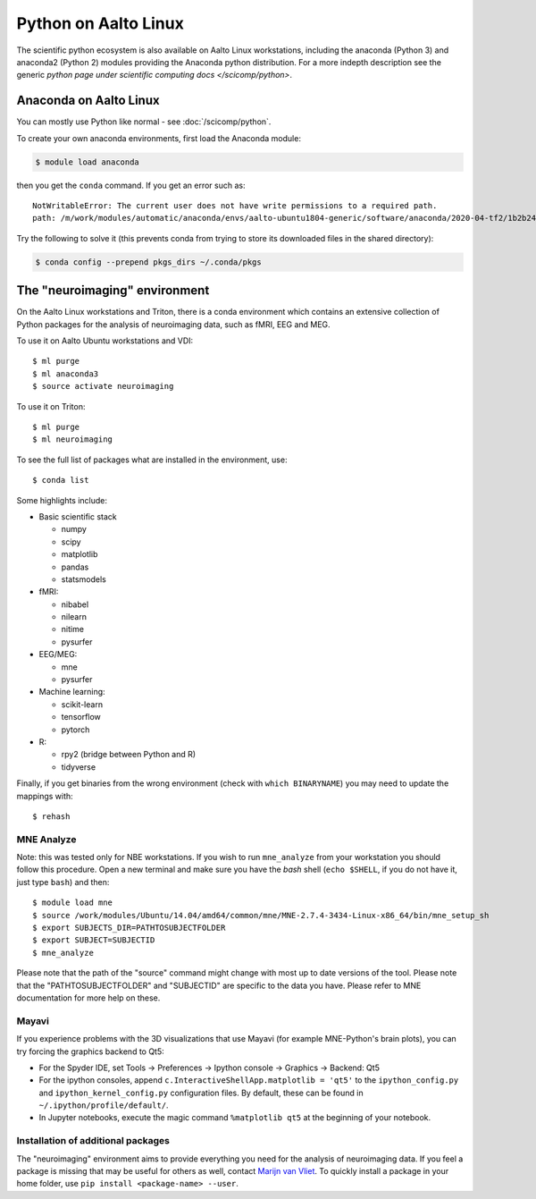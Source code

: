 =====================
Python on Aalto Linux
=====================

The scientific python ecosystem is also available on Aalto Linux workstations,
including the anaconda (Python 3) and anaconda2 (Python 2) modules providing
the Anaconda python distribution. For a more indepth description see the
generic `python page under scientific computing docs </scicomp/python>`.



Anaconda on Aalto Linux
=======================

You can mostly use Python like normal - see :doc:`/scicomp/python`.

To create your own anaconda environments, first load the Anaconda module:

.. code-block:: console

   $ module load anaconda

then you get the ``conda`` command.  If you get an error such as::

  NotWritableError: The current user does not have write permissions to a required path.
  path: /m/work/modules/automatic/anaconda/envs/aalto-ubuntu1804-generic/software/anaconda/2020-04-tf2/1b2b24f2/pkgs/cache/18414ddb.json

Try the following to solve it (this prevents conda from trying to
store its downloaded files in the shared directory):

.. code-block:: console

   $ conda config --prepend pkgs_dirs ~/.conda/pkgs



The "neuroimaging" environment
==============================

On the Aalto Linux workstations and Triton, there is a conda environment which
contains an extensive collection of Python packages for the analysis of
neuroimaging data, such as fMRI, EEG and MEG.

To use it on Aalto Ubuntu workstations and VDI::

    $ ml purge
    $ ml anaconda3
    $ source activate neuroimaging

To use it on Triton::

    $ ml purge
    $ ml neuroimaging

To see the full list of packages what are installed in the environment, use::

    $ conda list

Some highlights include:

- Basic scientific stack

  - numpy
  - scipy
  - matplotlib
  - pandas
  - statsmodels

- fMRI:

  - nibabel
  - nilearn
  - nitime
  - pysurfer

- EEG/MEG:

  - mne
  - pysurfer

- Machine learning:

  - scikit-learn
  - tensorflow
  - pytorch

- R:

  - rpy2 (bridge between Python and R)
  - tidyverse

Finally, if you get binaries from the wrong environment (check with
``which BINARYNAME``) you may need to update the mappings with::

    $ rehash

MNE Analyze
-----------

Note: this was tested only for NBE workstations. If you wish to run
``mne_analyze`` from your workstation you should follow this procedure. Open a
new terminal and make sure you have the *bash* shell (``echo $SHELL``, if you
do not have it, just type ``bash``) and then::

    $ module load mne
    $ source /work/modules/Ubuntu/14.04/amd64/common/mne/MNE-2.7.4-3434-Linux-x86_64/bin/mne_setup_sh
    $ export SUBJECTS_DIR=PATHTOSUBJECTFOLDER
    $ export SUBJECT=SUBJECTID
    $ mne_analyze

Please note that the path of the "source" command might change with most up to
date versions of the tool. Please note that the "PATHTOSUBJECTFOLDER" and
"SUBJECTID" are specific to the data you have. Please refer to MNE
documentation for more help on these.


Mayavi
------
If you experience problems with the 3D visualizations that use Mayavi (for
example MNE-Python's brain plots), you can try forcing the graphics backend to
Qt5:

- For the Spyder IDE, set Tools -> Preferences -> Ipython console -> Graphics
  -> Backend: Qt5
- For the ipython consoles, append ``c.InteractiveShellApp.matplotlib = 'qt5'``
  to the ``ipython_config.py`` and ``ipython_kernel_config.py`` configuration
  files. By default, these can be found in ``~/.ipython/profile/default/``.
- In Jupyter notebooks, execute the magic command ``%matplotlib qt5`` at the
  beginning of your notebook.

Installation of additional packages
-----------------------------------
The "neuroimaging" environment aims to provide everything you need for the
analysis of neuroimaging data. If you feel a package is missing that may be
useful for others as well, contact `Marijn van Vliet
<marijn.vanvliet@aalto.fi>`_. To quickly install a package in your home folder,
use ``pip install <package-name> --user``.
